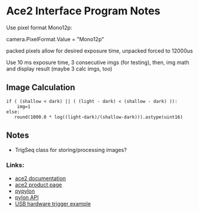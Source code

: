 #+OPTIONS: tex:t num:nil toc:nil
* Ace2 Interface Program Notes

Use pixel format Mono12p:

# Set the pixel format to Mono 12
camera.PixelFormat.Value = "Mono12p"

packed pixels allow for desired exposure time, unpacked forced to 12000us


Use 10 ms exposure time, 3 consecutive imgs (for testing), then,
img math and display result (maybe 3 calc imgs, too)


** Image Calculation

#+begin_example
if ( (shallow < dark) || ( (light - dark) < (shallow - dark) )):
    img=1
else:
   round(1000.0 * log((light-dark)/(shallow-dark))).astype(uint16)
#+end_example

** Notes
- TrigSeq class for storing/processing images?

*** Links:
- [[https://docs.baslerweb.com/a2a1920-160umbas][ace2 documentation]]
- [[https://www.baslerweb.com/en-us/shop/a2a1920-160umbas/][ace2 product page]]
- [[https://github.com/basler/pypylon][pypylon]]
- [[https://docs.baslerweb.com/pylonapi/cpp/][pylon API]]
- [[https://github.com/basler/pypylon-samples/blob/main/notebooks/USB_hardware_trigger_and_chunks.ipynb][USB hardware trigger example]]
